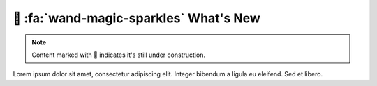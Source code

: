.. _gv-whatsnew:

🚧 :fa:`wand-magic-sparkles` What's New
=======================================

.. note::
    :class: margin

    Content marked with 🚧 indicates it's still under construction.


Lorem ipsum dolor sit amet, consectetur adipiscing elit. Integer bibendum a ligula eu eleifend. Sed et libero.
